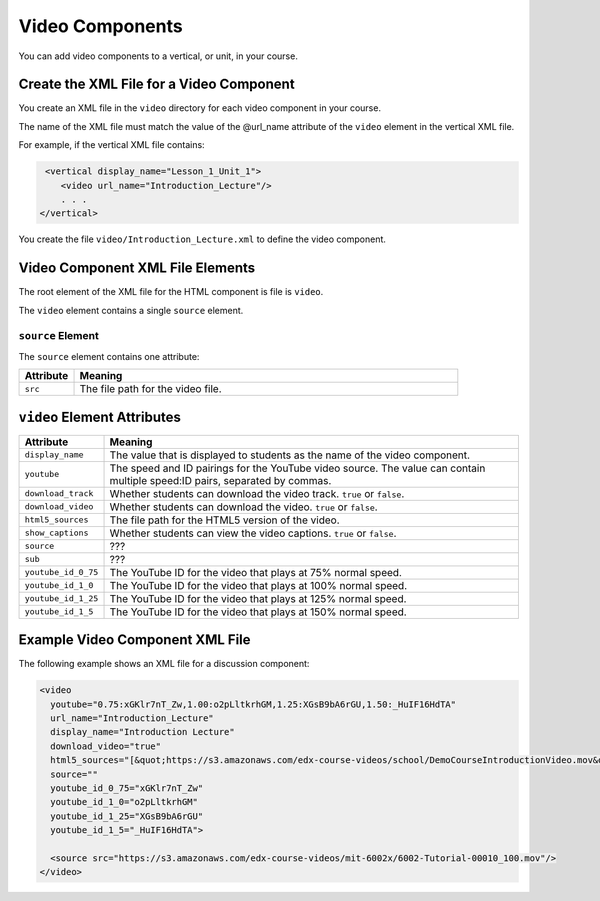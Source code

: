#################################
Video Components
#################################

You can add video components to a vertical, or unit, in your course.

**********************************************
Create the XML File for a Video Component
**********************************************

You create an XML file in the ``video`` directory for each video component in your course.

The name of the XML file must match the value of the @url_name attribute of the ``video`` element in the vertical XML file.

For example, if the vertical XML file contains:

.. code-block:: xml
  
   <vertical display_name="Lesson_1_Unit_1">
      <video url_name="Introduction_Lecture"/>
      . . .
  </vertical>

You create the file ``video/Introduction_Lecture.xml`` to define the video component.

*************************************
Video Component XML File Elements
************************************* 

The root element of the XML file for the HTML component is file is ``video``. 

The ``video`` element contains a single ``source`` element.

==============================
``source`` Element
==============================

The ``source`` element contains one attribute:

.. list-table::
   :widths: 10 70
   :header-rows: 1

   * - Attribute
     - Meaning
   * - ``src``
     - The file path for the video file.


*************************************
``video`` Element Attributes
*************************************

.. list-table::
   :widths: 10 70
   :header-rows: 1

   * - Attribute
     - Meaning
   * - ``display_name``
     - The value that is displayed to students as the name of the video
       component.
   * - ``youtube``
     - The speed and ID pairings for the YouTube video source. The value can
       contain multiple speed:ID pairs, separated by commas.
   * - ``download_track``
     - Whether students can download the video track. ``true`` or ``false``.
   * - ``download_video``
     - Whether students can download the video. ``true`` or ``false``.
   * - ``html5_sources``
     - The file path for the HTML5 version of the video.
   * - ``show_captions``
     - Whether students can view the video captions. ``true`` or ``false``.
   * - ``source``
     - ???
   * - ``sub``
     - ???
   * - ``youtube_id_0_75``
     - The YouTube ID for the video that plays at 75% normal speed.
   * - ``youtube_id_1_0``
     - The YouTube ID for the video that plays at 100% normal speed.
   * - ``youtube_id_1_25``
     - The YouTube ID for the video that plays at 125% normal speed.
   * - ``youtube_id_1_5``
     - The YouTube ID for the video that plays at 150% normal speed.
       

*************************************
Example Video Component XML File
*************************************

The following example shows an XML file for a discussion component:

.. code-block:: xml
  
  <video 
    youtube="0.75:xGKlr7nT_Zw,1.00:o2pLltkrhGM,1.25:XGsB9bA6rGU,1.50:_HuIF16HdTA" 
    url_name="Introduction_Lecture" 
    display_name="Introduction Lecture" 
    download_video="true" 
    html5_sources="[&quot;https://s3.amazonaws.com/edx-course-videos/school/DemoCourseIntroductionVideo.mov&quot;]" 
    source="" 
    youtube_id_0_75="xGKlr7nT_Zw" 
    youtube_id_1_0="o2pLltkrhGM" 
    youtube_id_1_25="XGsB9bA6rGU" 
    youtube_id_1_5="_HuIF16HdTA">
  
    <source src="https://s3.amazonaws.com/edx-course-videos/mit-6002x/6002-Tutorial-00010_100.mov"/>
  </video>
